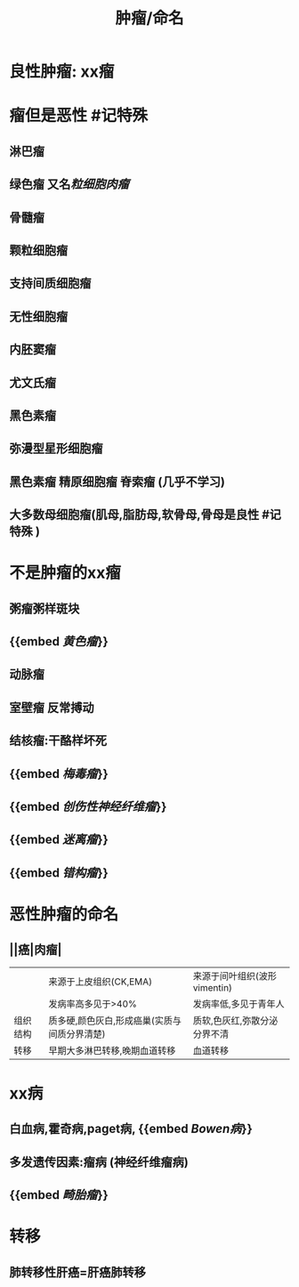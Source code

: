#+title: 肿瘤/命名

* 良性肿瘤: xx瘤
* 瘤但是恶性 #记特殊
** 淋巴瘤
** 绿色瘤 又名[[粒细胞肉瘤]]
** 骨髓瘤
** 颗粒细胞瘤
** 支持间质细胞瘤
** 无性细胞瘤
** 内胚窦瘤\卵黄囊瘤
** 尤文氏瘤
** 黑色素瘤
** 弥漫型星形细胞瘤
** 黑色素瘤 精原细胞瘤 脊索瘤 (几乎不学习)
** 大多数母细胞瘤(肌母,脂肪母,软骨母,骨母是良性 #记特殊 )
* 不是肿瘤的xx瘤
** 粥瘤粥样斑块
** {{embed [[黄色瘤]]}}
** 动脉瘤
** 室壁瘤 反常搏动
** 结核瘤:干酪样坏死
** {{embed [[梅毒瘤]]}}
** {{embed [[创伤性神经纤维瘤]]}}
** {{embed [[迷离瘤]]}}
** {{embed [[错构瘤]]}}
* 恶性肿瘤的命名
** ||癌|肉瘤|
||来源于上皮组织(CK,EMA)|来源于间叶组织(波形vimentin)|
||发病率高多见于>40%|发病率低,多见于青年人|
|组织结构|质多硬,颜色灰白,形成癌巢(实质与间质分界清楚)|质软,色灰红,弥散分泌分界不清|
|转移|早期大多淋巴转移,晚期血道转移|血道转移|
* xx病
** 白血病,霍奇病,paget病, {{embed [[Bowen病]]}}
** 多发遗传因素:瘤病 (神经纤维瘤病)
** {{embed [[畸胎瘤]]}}
* 转移
** 肺转移性肝癌=肝癌肺转移
